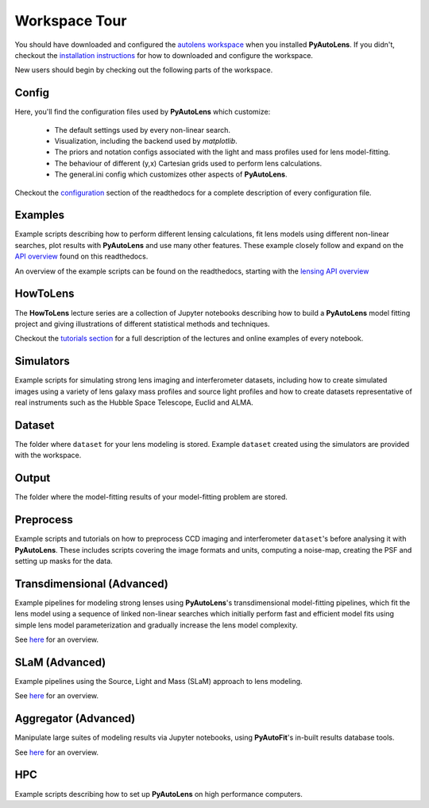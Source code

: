 .. _workspace:

Workspace Tour
==============

You should have downloaded and configured the `autolens workspace <https://github.com/Jammy2211/autolens_workspace>`_
when you installed **PyAutoLens**. If you didn't, checkout the
`installation instructions <https://pyautolens.readthedocs.io/en/latest/general/installation.html#installation-with-pip>`_
for how to downloaded and configure the workspace.

New users should begin by checking out the following parts of the workspace.

Config
------

Here, you'll find the configuration files used by **PyAutoLens** which customize:

    - The default settings used by every non-linear search.
    - Visualization, including the backend used by *matplotlib*.
    - The priors and notation configs associated with the light and mass profiles used for lens model-fitting.
    - The behaviour of different (y,x) Cartesian grids used to perform lens calculations.
    - The general.ini config which customizes other aspects of **PyAutoLens**.

Checkout the `configuration <https://pyautolens.readthedocs.io/en/latest/general/installation.html#installation-with-pip>`_
section of the readthedocs for a complete description of every configuration file.

Examples
--------

Example scripts describing how to perform different lensing calculations, fit lens models using different non-linear
searches, plot results with **PyAutoLens** and use many other features. These example closely follow and expand on the
`API overview <file:///Users/Jammy/Code/PyAuto/PyAutoLens/docs/_build/overview/lensing.html>`_ found on
this readthedocs.

An overview of the example scripts can be found on the readthedocs, starting with the
`lensing API overview <https://pyautolens.readthedocs.io/en/latest/overview/lensing.html>`_

HowToLens
---------

The **HowToLens** lecture series are a collection of Jupyter notebooks describing how to build a **PyAutoLens** model
fitting project and giving illustrations of different statistical methods and techniques.

Checkout the
`tutorials section <file:///Users/Jammy/Code/PyAuto/PyAutoLens/docs/_build/tutorials/howtolens.html>`_ for a
full description of the lectures and online examples of every notebook.

Simulators
----------

Example scripts for simulating strong lens imaging and interferometer datasets, including how to create simulated
images using a variety of lens galaxy mass profiles and source light profiles and how to create datasets representative
of real instruments such as the Hubble Space Telescope, Euclid and ALMA.

Dataset
-------

The folder where ``dataset`` for your lens modeling is stored. Example ``dataset`` created using the simulators are
provided with the workspace.

Output
------

The folder where the model-fitting results of your model-fitting problem are stored.

Preprocess
----------

Example scripts and tutorials on how to preprocess CCD imaging and interferometer ``dataset``'s before analysing it with
**PyAutoLens**. These includes scripts covering the image formats and units, computing a noise-map, creating the
PSF and setting up masks for the data.

Transdimensional (Advanced)
---------------------------

Example pipelines for modeling strong lenses using **PyAutoLens**'s transdimensional model-fitting pipelines, which
fit the lens model using a sequence of linked non-linear searches which initially perform fast and efficient model
fits using simple lens model parameterization and gradually increase the lens model complexity.

See `here <https://pyautolens.readthedocs.io/en/latest/advanced/pipelines.html>`_ for an overview.

SLaM (Advanced)
---------------

Example pipelines using the Source, Light and Mass (SLaM) approach to lens modeling.

See `here <https://pyautolens.readthedocs.io/en/latest/advanced/slam.html>`_ for an overview.

Aggregator (Advanced)
---------------------

Manipulate large suites of modeling results via Jupyter notebooks, using **PyAutoFit**'s in-built results database tools.

See `here <https://pyautolens.readthedocs.io/en/latest/advanced/aggregator.html>`_ for an overview.

HPC
---

Example scripts describing how to set up **PyAutoLens** on high performance computers.